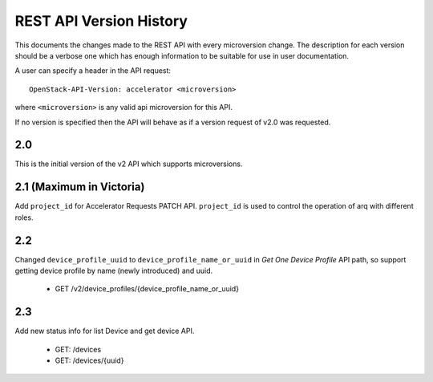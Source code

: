 REST API Version History
========================

This documents the changes made to the REST API with every
microversion change. The description for each version should be a
verbose one which has enough information to be suitable for use in
user documentation.

A user can specify a header in the API request::

  OpenStack-API-Version: accelerator <microversion>

where ``<microversion>`` is any valid api microversion for this API.

If no version is specified then the API will behave as if a version
request of v2.0 was requested.

2.0
---

This is the initial version of the v2 API which supports
microversions.

.. _microversion 2.1:

2.1 (Maximum in Victoria)
-------------------------

Add ``project_id`` for Accelerator Requests PATCH API. ``project_id`` is
used to control the operation of arq with different roles.

2.2
---

Changed ``device_profile_uuid`` to ``device_profile_name_or_uuid`` in
`Get One Device Profile` API path, so support getting device profile by
name (newly introduced) and uuid.

 - GET /v2/device_profiles/{device_profile_name_or_uuid}

2.3
---

Add new status info for list Device and get device API.

 - GET: /devices
 - GET: /devices/{uuid}
